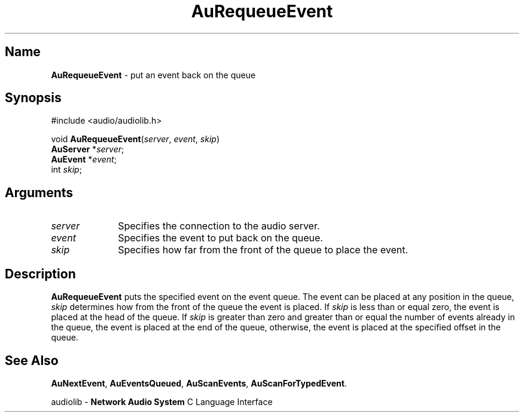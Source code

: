 .\" $NCDId: @(#)AuReqEvt.man,v 1.1 1994/09/27 00:34:02 greg Exp $
.\" copyright 1994 Steven King
.\"
.\" portions are
.\" * Copyright 1993 Network Computing Devices, Inc.
.\" *
.\" * Permission to use, copy, modify, distribute, and sell this software and its
.\" * documentation for any purpose is hereby granted without fee, provided that
.\" * the above copyright notice appear in all copies and that both that
.\" * copyright notice and this permission notice appear in supporting
.\" * documentation, and that the name Network Computing Devices, Inc. not be
.\" * used in advertising or publicity pertaining to distribution of this
.\" * software without specific, written prior permission.
.\" * 
.\" * THIS SOFTWARE IS PROVIDED 'AS-IS'.  NETWORK COMPUTING DEVICES, INC.,
.\" * DISCLAIMS ALL WARRANTIES WITH REGARD TO THIS SOFTWARE, INCLUDING WITHOUT
.\" * LIMITATION ALL IMPLIED WARRANTIES OF MERCHANTABILITY, FITNESS FOR A
.\" * PARTICULAR PURPOSE, OR NONINFRINGEMENT.  IN NO EVENT SHALL NETWORK
.\" * COMPUTING DEVICES, INC., BE LIABLE FOR ANY DAMAGES WHATSOEVER, INCLUDING
.\" * SPECIAL, INCIDENTAL OR CONSEQUENTIAL DAMAGES, INCLUDING LOSS OF USE, DATA,
.\" * OR PROFITS, EVEN IF ADVISED OF THE POSSIBILITY THEREOF, AND REGARDLESS OF
.\" * WHETHER IN AN ACTION IN CONTRACT, TORT OR NEGLIGENCE, ARISING OUT OF OR IN
.\" * CONNECTION WITH THE USE OR PERFORMANCE OF THIS SOFTWARE.
.\"
.\" $Id$
.TH AuRequeueEvent 3 "1.2" "audiolib - event handling"
.SH \fBName\fP
\fBAuRequeueEvent\fP \- put an event back on the queue
.SH \fBSynopsis\fP
#include <audio/audiolib.h>
.sp 1
void \fBAuRequeueEvent\fP(\fIserver\fP, \fIevent\fP, \fIskip\fP)
.br
    \fBAuServer\fP *\fIserver\fP;
.br
    \fBAuEvent\fP *\fIevent\fP;
.br
    int \fIskip\fP;
.SH \fBArguments\fP
.IP \fIserver\fP 1i
Specifies the connection to the audio server.
.IP \fIevent\fP 1i
Specifies the event to put back on the queue.
.IP \fIskip\fP 1i
Specifies how far from the front of the queue to place the event.
.SH \fBDescription\fP
\fBAuRequeueEvent\fP puts the specified event on the event queue.
The event can be placed at any position in the queue, \fIskip\fP determines how from the front of the queue the event is placed.
If \fIskip\fP is less than or equal zero, the event is placed at the head of the queue.
If \fIskip\fP is greater than zero and greater than or equal the number of events already in the queue, the event is placed at the end of the queue, otherwise, the event is placed at the specified offset in the queue.
.SH \fBSee Also\fP
\fBAuNextEvent\fP,
\fBAuEventsQueued\fP,
\fBAuScanEvents\fP,
\fBAuScanForTypedEvent\fP.
.sp 1
audiolib \- \fBNetwork Audio System\fP C Language Interface
